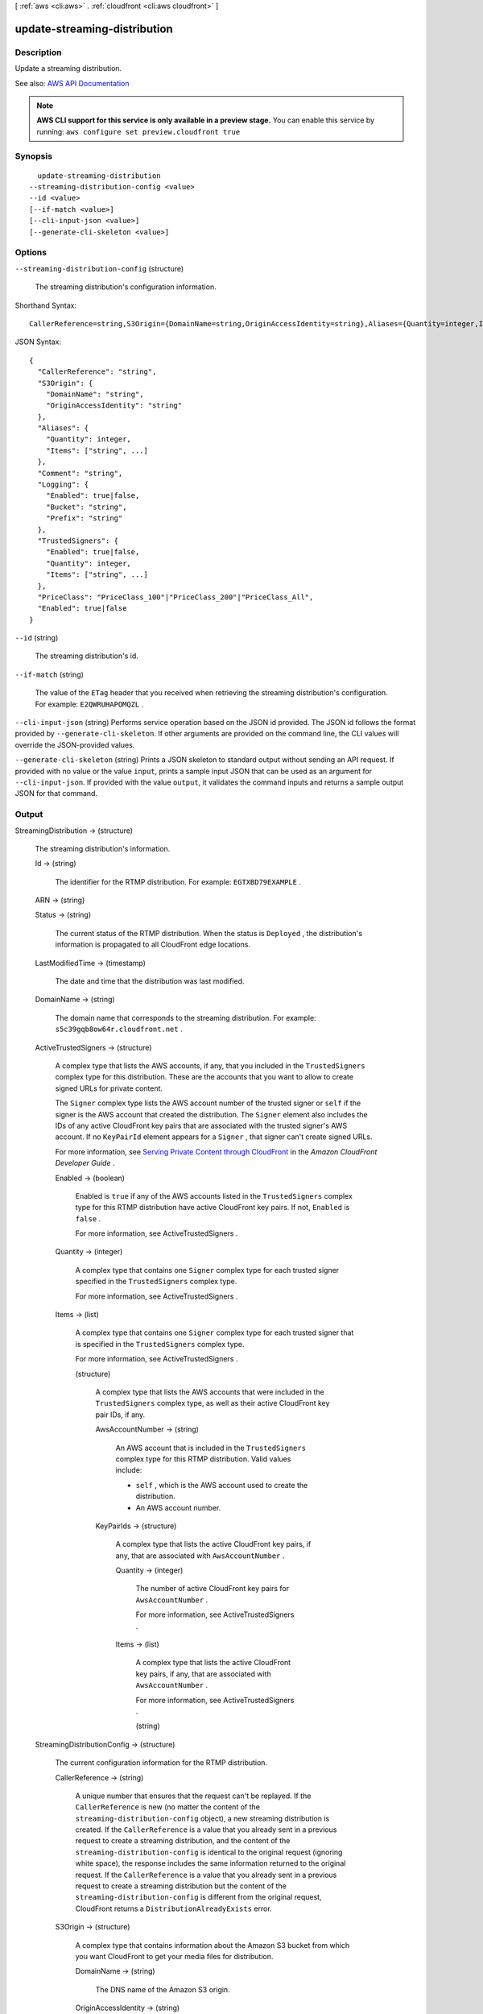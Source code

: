[ :ref:`aws <cli:aws>` . :ref:`cloudfront <cli:aws cloudfront>` ]

.. _cli:aws cloudfront update-streaming-distribution:


*****************************
update-streaming-distribution
*****************************



===========
Description
===========



Update a streaming distribution. 



See also: `AWS API Documentation <https://docs.aws.amazon.com/goto/WebAPI/cloudfront-2017-03-25/UpdateStreamingDistribution>`_


.. note::

  **AWS CLI support for this service is only available in a preview stage.** You can enable this service by running: ``aws configure set preview.cloudfront true`` 



========
Synopsis
========

::

    update-streaming-distribution
  --streaming-distribution-config <value>
  --id <value>
  [--if-match <value>]
  [--cli-input-json <value>]
  [--generate-cli-skeleton <value>]




=======
Options
=======

``--streaming-distribution-config`` (structure)


  The streaming distribution's configuration information.

  



Shorthand Syntax::

    CallerReference=string,S3Origin={DomainName=string,OriginAccessIdentity=string},Aliases={Quantity=integer,Items=[string,string]},Comment=string,Logging={Enabled=boolean,Bucket=string,Prefix=string},TrustedSigners={Enabled=boolean,Quantity=integer,Items=[string,string]},PriceClass=string,Enabled=boolean




JSON Syntax::

  {
    "CallerReference": "string",
    "S3Origin": {
      "DomainName": "string",
      "OriginAccessIdentity": "string"
    },
    "Aliases": {
      "Quantity": integer,
      "Items": ["string", ...]
    },
    "Comment": "string",
    "Logging": {
      "Enabled": true|false,
      "Bucket": "string",
      "Prefix": "string"
    },
    "TrustedSigners": {
      "Enabled": true|false,
      "Quantity": integer,
      "Items": ["string", ...]
    },
    "PriceClass": "PriceClass_100"|"PriceClass_200"|"PriceClass_All",
    "Enabled": true|false
  }



``--id`` (string)


  The streaming distribution's id.

  

``--if-match`` (string)


  The value of the ``ETag`` header that you received when retrieving the streaming distribution's configuration. For example: ``E2QWRUHAPOMQZL`` .

  

``--cli-input-json`` (string)
Performs service operation based on the JSON id provided. The JSON id follows the format provided by ``--generate-cli-skeleton``. If other arguments are provided on the command line, the CLI values will override the JSON-provided values.

``--generate-cli-skeleton`` (string)
Prints a JSON skeleton to standard output without sending an API request. If provided with no value or the value ``input``, prints a sample input JSON that can be used as an argument for ``--cli-input-json``. If provided with the value ``output``, it validates the command inputs and returns a sample output JSON for that command.



======
Output
======

StreamingDistribution -> (structure)

  

  The streaming distribution's information.

  

  Id -> (string)

    

    The identifier for the RTMP distribution. For example: ``EGTXBD79EXAMPLE`` .

    

    

  ARN -> (string)

    

    

  Status -> (string)

    

    The current status of the RTMP distribution. When the status is ``Deployed`` , the distribution's information is propagated to all CloudFront edge locations.

    

    

  LastModifiedTime -> (timestamp)

    

    The date and time that the distribution was last modified. 

    

    

  DomainName -> (string)

    

    The domain name that corresponds to the streaming distribution. For example: ``s5c39gqb8ow64r.cloudfront.net`` . 

    

    

  ActiveTrustedSigners -> (structure)

    

    A complex type that lists the AWS accounts, if any, that you included in the ``TrustedSigners`` complex type for this distribution. These are the accounts that you want to allow to create signed URLs for private content.

     

    The ``Signer`` complex type lists the AWS account number of the trusted signer or ``self`` if the signer is the AWS account that created the distribution. The ``Signer`` element also includes the IDs of any active CloudFront key pairs that are associated with the trusted signer's AWS account. If no ``KeyPairId`` element appears for a ``Signer`` , that signer can't create signed URLs.

     

    For more information, see `Serving Private Content through CloudFront <http://docs.aws.amazon.com/AmazonCloudFront/latest/DeveloperGuide/PrivateContent.html>`_ in the *Amazon CloudFront Developer Guide* . 

    

    Enabled -> (boolean)

      

      Enabled is ``true`` if any of the AWS accounts listed in the ``TrustedSigners`` complex type for this RTMP distribution have active CloudFront key pairs. If not, ``Enabled`` is ``false`` .

       

      For more information, see  ActiveTrustedSigners .

      

      

    Quantity -> (integer)

      

      A complex type that contains one ``Signer`` complex type for each trusted signer specified in the ``TrustedSigners`` complex type.

       

      For more information, see  ActiveTrustedSigners .

      

      

    Items -> (list)

      

      A complex type that contains one ``Signer`` complex type for each trusted signer that is specified in the ``TrustedSigners`` complex type.

       

      For more information, see  ActiveTrustedSigners . 

      

      (structure)

        

        A complex type that lists the AWS accounts that were included in the ``TrustedSigners`` complex type, as well as their active CloudFront key pair IDs, if any. 

        

        AwsAccountNumber -> (string)

          

          An AWS account that is included in the ``TrustedSigners`` complex type for this RTMP distribution. Valid values include:

           

           
          * ``self`` , which is the AWS account used to create the distribution. 
           
          * An AWS account number. 
           

          

          

        KeyPairIds -> (structure)

          

          A complex type that lists the active CloudFront key pairs, if any, that are associated with ``AwsAccountNumber`` .

          

          Quantity -> (integer)

            

            The number of active CloudFront key pairs for ``AwsAccountNumber`` .

             

            For more information, see  ActiveTrustedSigners .

            

            

          Items -> (list)

            

            A complex type that lists the active CloudFront key pairs, if any, that are associated with ``AwsAccountNumber`` .

             

            For more information, see  ActiveTrustedSigners .

            

            (string)

              

              

            

          

        

      

    

  StreamingDistributionConfig -> (structure)

    

    The current configuration information for the RTMP distribution.

    

    CallerReference -> (string)

      

      A unique number that ensures that the request can't be replayed. If the ``CallerReference`` is new (no matter the content of the ``streaming-distribution-config`` object), a new streaming distribution is created. If the ``CallerReference`` is a value that you already sent in a previous request to create a streaming distribution, and the content of the ``streaming-distribution-config`` is identical to the original request (ignoring white space), the response includes the same information returned to the original request. If the ``CallerReference`` is a value that you already sent in a previous request to create a streaming distribution but the content of the ``streaming-distribution-config`` is different from the original request, CloudFront returns a ``DistributionAlreadyExists`` error. 

      

      

    S3Origin -> (structure)

      

      A complex type that contains information about the Amazon S3 bucket from which you want CloudFront to get your media files for distribution. 

      

      DomainName -> (string)

        

        The DNS name of the Amazon S3 origin. 

        

        

      OriginAccessIdentity -> (string)

        

        The CloudFront origin access identity to associate with the RTMP distribution. Use an origin access identity to configure the distribution so that end users can only access objects in an Amazon S3 bucket through CloudFront.

         

        If you want end users to be able to access objects using either the CloudFront URL or the Amazon S3 URL, specify an empty ``OriginAccessIdentity`` element.

         

        To delete the origin access identity from an existing distribution, update the distribution configuration and include an empty ``OriginAccessIdentity`` element.

         

        To replace the origin access identity, update the distribution configuration and specify the new origin access identity.

         

        For more information, see `Using an Origin Access Identity to Restrict Access to Your Amazon S3 Content <http://docs.aws.amazon.com/AmazonCloudFront/latest/DeveloperGuide/private-content-restricting-access-to-s3.html>`_ in the *Amazon Amazon CloudFront Developer Guide* .

        

        

      

    Aliases -> (structure)

      

      A complex type that contains information about CNAMEs (alternate domain names), if any, for this streaming distribution. 

      

      Quantity -> (integer)

        

        The number of CNAME aliases, if any, that you want to associate with this distribution.

        

        

      Items -> (list)

        

        A complex type that contains the CNAME aliases, if any, that you want to associate with this distribution.

        

        (string)

          

          

        

      

    Comment -> (string)

      

      Any comments you want to include about the streaming distribution. 

      

      

    Logging -> (structure)

      

      A complex type that controls whether access logs are written for the streaming distribution. 

      

      Enabled -> (boolean)

        

        Specifies whether you want CloudFront to save access logs to an Amazon S3 bucket. If you do not want to enable logging when you create a streaming distribution or if you want to disable logging for an existing streaming distribution, specify ``false`` for ``Enabled`` , and specify ``empty Bucket`` and ``Prefix`` elements. If you specify ``false`` for ``Enabled`` but you specify values for ``Bucket`` and ``Prefix`` , the values are automatically deleted. 

        

        

      Bucket -> (string)

        

        The Amazon S3 bucket to store the access logs in, for example, ``myawslogbucket.s3.amazonaws.com`` .

        

        

      Prefix -> (string)

        

        An optional id that you want CloudFront to prefix to the access log ``filenames`` for this streaming distribution, for example, ``myprefix/`` . If you want to enable logging, but you do not want to specify a prefix, you still must include an empty ``Prefix`` element in the ``Logging`` element.

        

        

      

    TrustedSigners -> (structure)

      

      A complex type that specifies any AWS accounts that you want to permit to create signed URLs for private content. If you want the distribution to use signed URLs, include this element; if you want the distribution to use public URLs, remove this element. For more information, see `Serving Private Content through CloudFront <http://docs.aws.amazon.com/AmazonCloudFront/latest/DeveloperGuide/PrivateContent.html>`_ in the *Amazon CloudFront Developer Guide* . 

      

      Enabled -> (boolean)

        

        Specifies whether you want to require viewers to use signed URLs to access the files specified by ``PathPattern`` and ``TargetOriginId`` .

        

        

      Quantity -> (integer)

        

        The number of trusted signers for this cache behavior.

        

        

      Items -> (list)

        

         **Optional** : A complex type that contains trusted signers for this cache behavior. If ``Quantity`` is ``0`` , you can omit ``Items`` .

        

        (string)

          

          

        

      

    PriceClass -> (string)

      

      A complex type that contains information about price class for this streaming distribution. 

      

      

    Enabled -> (boolean)

      

      Whether the streaming distribution is enabled to accept user requests for content.

      

      

    

  

ETag -> (string)

  

  The current version of the configuration. For example: ``E2QWRUHAPOMQZL`` .

  

  

